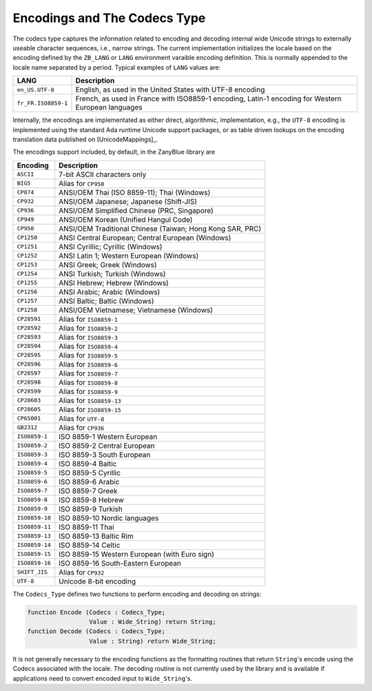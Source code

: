 .. -*- coding: utf-8 -*-
   Copyright © 2016, Michael Rohan <mrohan@zanyblue.com>
   All rights reserved.


.. _zb-text-encoding:

Encodings and The Codecs Type
-----------------------------

The codecs type captures the information related to encoding and decoding
internal wide Unicode strings to externally useable character sequences,
i.e., narrow strings.  The current implementation initializes the locale
based on the encoding defined by the ``ZB_LANG`` or ``LANG`` environment varaible
encoding definition.  This is normally appended to the locale name separated
by a period.  Typical examples of ``LANG`` values are:

+---------------------+-----------------------------------------------------------+
| LANG                | Description                                               |
+=====================+===========================================================+
| ``en_US.UTF-8``     | English, as used in the United States with UTF-8 encoding |
+---------------------+-----------------------------------------------------------+
| ``fr_FR.ISO8859-1`` | French, as used in France with ISO8859-1 encoding,        |
|                     | Latin-1 encoding for Western European languages           |
+---------------------+-----------------------------------------------------------+

Internally, the encodings are implementated as either direct, algorithmic,
implementation, e.g., the ``UTF-8`` encoding is implemented using
the standard Ada runtime Unicode support packages, or as table driven
lookups on the encoding translation data published on [UnicodeMappings]_.

The encodings support included, by default, in the ZanyBlue library are

+----------------+-----------------------------------------------------------+
| Encoding       | Description                                               |
+================+===========================================================+
| ``ASCII``      | 7-bit ASCII characters only                               |
+----------------+-----------------------------------------------------------+
| ``BIG5``       | Alias for ``CP950``                                       |
+----------------+-----------------------------------------------------------+
| ``CP874``      | ANSI/OEM Thai (ISO 8859-11); Thai (Windows)               |
+----------------+-----------------------------------------------------------+
| ``CP932``      | ANSI/OEM Japanese; Japanese (Shift-JIS)                   |
+----------------+-----------------------------------------------------------+
| ``CP936``      | ANSI/OEM Simplified Chinese (PRC, Singapore)              |
+----------------+-----------------------------------------------------------+
| ``CP949``      | ANSI/OEM Korean (Unified Hangul Code)                     |
+----------------+-----------------------------------------------------------+
| ``CP950``      | ANSI/OEM Traditional Chinese (Taiwan; Hong Kong SAR, PRC) |
+----------------+-----------------------------------------------------------+
| ``CP1250``     | ANSI Central European; Central European (Windows)         |
+----------------+-----------------------------------------------------------+
| ``CP1251``     | ANSI Cyrillic; Cyrillic (Windows)                         |
+----------------+-----------------------------------------------------------+
| ``CP1252``     | ANSI Latin 1; Western European (Windows)                  |
+----------------+-----------------------------------------------------------+
| ``CP1253``     | ANSI Greek; Greek (Windows)                               |
+----------------+-----------------------------------------------------------+
| ``CP1254``     | ANSI Turkish; Turkish (Windows)                           |
+----------------+-----------------------------------------------------------+
| ``CP1255``     | ANSI Hebrew; Hebrew (Windows)                             |
+----------------+-----------------------------------------------------------+
| ``CP1256``     | ANSI Arabic; Arabic (Windows)                             |
+----------------+-----------------------------------------------------------+
| ``CP1257``     | ANSI Baltic; Baltic (Windows)                             |
+----------------+-----------------------------------------------------------+
| ``CP1258``     | ANSI/OEM Vietnamese; Vietnamese (Windows)                 |
+----------------+-----------------------------------------------------------+
| ``CP28591``    | Alias for ``ISO8859-1``                                   |
+----------------+-----------------------------------------------------------+
| ``CP28592``    | Alias for ``ISO8859-2``                                   |
+----------------+-----------------------------------------------------------+
| ``CP28593``    | Alias for ``ISO8859-3``                                   |
+----------------+-----------------------------------------------------------+
| ``CP28594``    | Alias for ``ISO8859-4``                                   |
+----------------+-----------------------------------------------------------+
| ``CP28595``    | Alias for ``ISO8859-5``                                   |
+----------------+-----------------------------------------------------------+
| ``CP28596``    | Alias for ``ISO8859-6``                                   |
+----------------+-----------------------------------------------------------+
| ``CP28597``    | Alias for ``ISO8859-7``                                   |
+----------------+-----------------------------------------------------------+
| ``CP28598``    | Alias for ``ISO8859-8``                                   |
+----------------+-----------------------------------------------------------+
| ``CP28599``    | Alias for ``ISO8859-9``                                   |
+----------------+-----------------------------------------------------------+
| ``CP28603``    | Alias for ``ISO8859-13``                                  |
+----------------+-----------------------------------------------------------+
| ``CP28605``    | Alias for ``ISO8859-15``                                  |
+----------------+-----------------------------------------------------------+
| ``CP65001``    | Alias for ``UTF-8``                                       |
+----------------+-----------------------------------------------------------+
| ``GB2312``     | Alias for ``CP936``                                       |
+----------------+-----------------------------------------------------------+
| ``ISO8859-1``  | ISO 8859-1 Western European                               |
+----------------+-----------------------------------------------------------+
| ``ISO8859-2``  | ISO 8859-2 Central European                               |
+----------------+-----------------------------------------------------------+
| ``ISO8859-3``  | ISO 8859-3 South European                                 |
+----------------+-----------------------------------------------------------+
| ``ISO8859-4``  | ISO 8859-4 Baltic                                         |
+----------------+-----------------------------------------------------------+
| ``ISO8859-5``  | ISO 8859-5 Cyrillic                                       |
+----------------+-----------------------------------------------------------+
| ``ISO8859-6``  | ISO 8859-6 Arabic                                         |
+----------------+-----------------------------------------------------------+
| ``ISO8859-7``  | ISO 8859-7 Greek                                          |
+----------------+-----------------------------------------------------------+
| ``ISO8859-8``  | ISO 8859-8 Hebrew                                         |
+----------------+-----------------------------------------------------------+
| ``ISO8859-9``  | ISO 8859-9 Turkish                                        |
+----------------+-----------------------------------------------------------+
| ``ISO8859-10`` | ISO 8859-10 Nordic languages                              |
+----------------+-----------------------------------------------------------+
| ``ISO8859-11`` | ISO 8859-11 Thai                                          |
+----------------+-----------------------------------------------------------+
| ``ISO8859-13`` | ISO 8859-13 Baltic Rim                                    |
+----------------+-----------------------------------------------------------+
| ``ISO8859-14`` | ISO 8859-14 Celtic                                        |
+----------------+-----------------------------------------------------------+
| ``ISO8859-15`` | ISO 8859-15 Western European (with Euro sign)             |
+----------------+-----------------------------------------------------------+
| ``ISO8859-16`` | ISO 8859-16 South-Eastern European                        |
+----------------+-----------------------------------------------------------+
| ``SHIFT_JIS``  | Alias for ``CP932``                                       |
+----------------+-----------------------------------------------------------+
| ``UTF-8``      | Unicode 8-bit encoding                                    |
+----------------+-----------------------------------------------------------+

.. todo:: Document Codecs Type

The ``Codecs_Type`` defines two functions to perform encoding and
decoding on strings:

.. code-block:: ada

    function Encode (Codecs : Codecs_Type;
                     Value : Wide_String) return String;
    function Decode (Codecs : Codecs_Type;
                     Value : String) return Wide_String;

It is not generally necessary to the encoding functions as the formatting
routines that return ``String``'s encode using the Codecs associated
with the locale.  The decoding routine is not currently used by the library
and is available if applications need to convert encoded input to
``Wide_String``'s.
